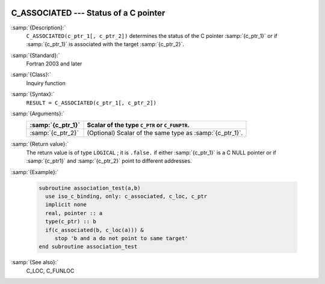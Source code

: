   .. _c_associated:

C_ASSOCIATED --- Status of a C pointer
**************************************

.. index:: C_ASSOCIATED

.. index:: association status, C pointer

.. index:: pointer, C association status

:samp:`{Description}:`
  ``C_ASSOCIATED(c_ptr_1[, c_ptr_2])`` determines the status of the C pointer
  :samp:`{c_ptr_1}` or if :samp:`{c_ptr_1}` is associated with the target :samp:`{c_ptr_2}`.

:samp:`{Standard}:`
  Fortran 2003 and later

:samp:`{Class}:`
  Inquiry function

:samp:`{Syntax}:`
  ``RESULT = C_ASSOCIATED(c_ptr_1[, c_ptr_2])``

:samp:`{Arguments}:`
  =================  ========================================================
  :samp:`{c_ptr_1}`  Scalar of the type ``C_PTR`` or ``C_FUNPTR``.
  =================  ========================================================
  :samp:`{c_ptr_2}`  (Optional) Scalar of the same type as :samp:`{c_ptr_1}`.
  =================  ========================================================

:samp:`{Return value}:`
  The return value is of type ``LOGICAL`` ; it is ``.false.`` if either
  :samp:`{c_ptr_1}` is a C NULL pointer or if :samp:`{c_ptr1}` and :samp:`{c_ptr_2}`
  point to different addresses.

:samp:`{Example}:`

  .. code-block:: c++

    subroutine association_test(a,b)
      use iso_c_binding, only: c_associated, c_loc, c_ptr
      implicit none
      real, pointer :: a
      type(c_ptr) :: b
      if(c_associated(b, c_loc(a))) &
         stop 'b and a do not point to same target'
    end subroutine association_test

:samp:`{See also}:`
  C_LOC, 
  C_FUNLOC


